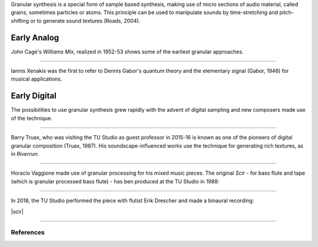 .. title: Granular: Introduction
.. slug: granular-introduction
.. date: 2020-06-02 11:00:21 UTC
.. tags: 
.. category: _sound_synthesis:granular
.. link: 
.. description: 
.. type: text

Granular synthesis is a special  form 
of sample based synthesis, making use
of micro sections of audio material,
called grains, sometimes particles or atoms.
This principle can be used to manipulate
sounds by time-stretching and pitch-shifting
or to generate sound textures (Roads, 2004).

Early Analog
------------

John Cage's *Williams Mix*, realized in 1952-53
shows some of the earliest granular approaches.

.. youtube:: 9ql4Ophbt7k
 :width: 400

-----


Iannis Xenakis was the first to refer to
Dennis Gabor's quantum theory and the
elementary signal (Gabor, 1946) for musical applications.

.. youtube:: XsOyxFybxPY
 :width: 400
	

Early Digital
-------------

The possibilities to use granular synthesis
grew rapidly with the advent of digital sampling
and new composers made use of the technique.


-----

Barry Truax, who was visiting the TU Studio
as guest professor in 2015-16 is known as one
of the pioneers of digital granular composition (Truax, 1987).
His soundscape-influenced works use the technique for
generating rich textures, as in *Riverrun*:

.. youtube:: u81IGEFt7dM
 :width: 400

-----

Horacio Vaggione made use of granular processing for
his mixed music pieces.
The original *Scir* - for bass flute and tape (which is granular processed bass flute) - has ben produced at the TU Studio in 1988:

.. youtube:: H5W2Sc4x4ck
 :width: 400


----

In 2018, the TU Studio performed the piece
with flutist Erik Drescher and made a binaural recording:

|scir|
	 
-----

References
==========

.. publication_list:: bibtex/granular.bib
	   :style: unsrt

		  

.. |scir| raw:: html

  <audio controls preload="none">
    <source src="/audio/SCIR_Drescher_2018-01-17.mp3" type="audio/mp3">
  </audio>
